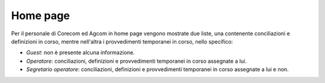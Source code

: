 Home page
=========

Per il personale di Corecom ed Agcom in home page vengono mostrate due liste, una contenente conciliazioni e definizioni in corso, mentre nell'altra i provvedimenti temporanei in corso, nello specifico:

- *Guest*: non è presente alcuna informazione.
- *Operatore*: conciliazioni, definizioni e provvedimenti temporanei in corso assegnate a lui.
- *Segretario operatore*: conciliazioni, definizioni e provvedimenti temporanei in corso assegnate a lui e non.
